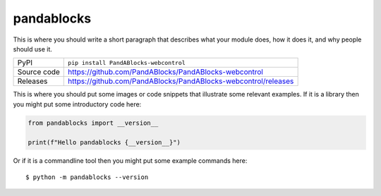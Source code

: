 pandablocks
=============================================================================

|code_ci| |docs_ci| |coverage| |pypi_version| |license|

This is where you should write a short paragraph that describes what your module does,
how it does it, and why people should use it.

============== ==============================================================
PyPI           ``pip install PandABlocks-webcontrol``
Source code    https://github.com/PandABlocks/PandABlocks-webcontrol

Releases       https://github.com/PandABlocks/PandABlocks-webcontrol/releases
============== ==============================================================

This is where you should put some images or code snippets that illustrate
some relevant examples. If it is a library then you might put some
introductory code here:

.. code-block:: python

    from pandablocks import __version__

    print(f"Hello pandablocks {__version__}")

Or if it is a commandline tool then you might put some example commands here::

    $ python -m pandablocks --version

.. |code_ci| image:: https://github.com/PandABlocks/PandABlocks-webcontrol/actions/workflows/code.yml/badge.svg?branch=main
    :target: https://github.com/PandABlocks/PandABlocks-webcontrol/actions/workflows/code.yml
    :alt: Code CI

.. |docs_ci| image:: https://github.com/PandABlocks/PandABlocks-webcontrol/actions/workflows/docs.yml/badge.svg?branch=main
    :target: https://github.com/PandABlocks/PandABlocks-webcontrol/actions/workflows/docs.yml
    :alt: Docs CI

.. |coverage| image:: https://codecov.io/gh/PandABlocks/PandABlocks-webcontrol/branch/main/graph/badge.svg
    :target: https://codecov.io/gh/PandABlocks/PandABlocks-webcontrol
    :alt: Test Coverage

.. |pypi_version| image:: https://img.shields.io/pypi/v/PandABlocks-webcontrol.svg
    :target: https://pypi.org/project/PandABlocks-webcontrol
    :alt: Latest PyPI version

.. |license| image:: https://img.shields.io/badge/License-Apache%202.0-blue.svg
    :target: https://opensource.org/licenses/Apache-2.0
    :alt: Apache License

